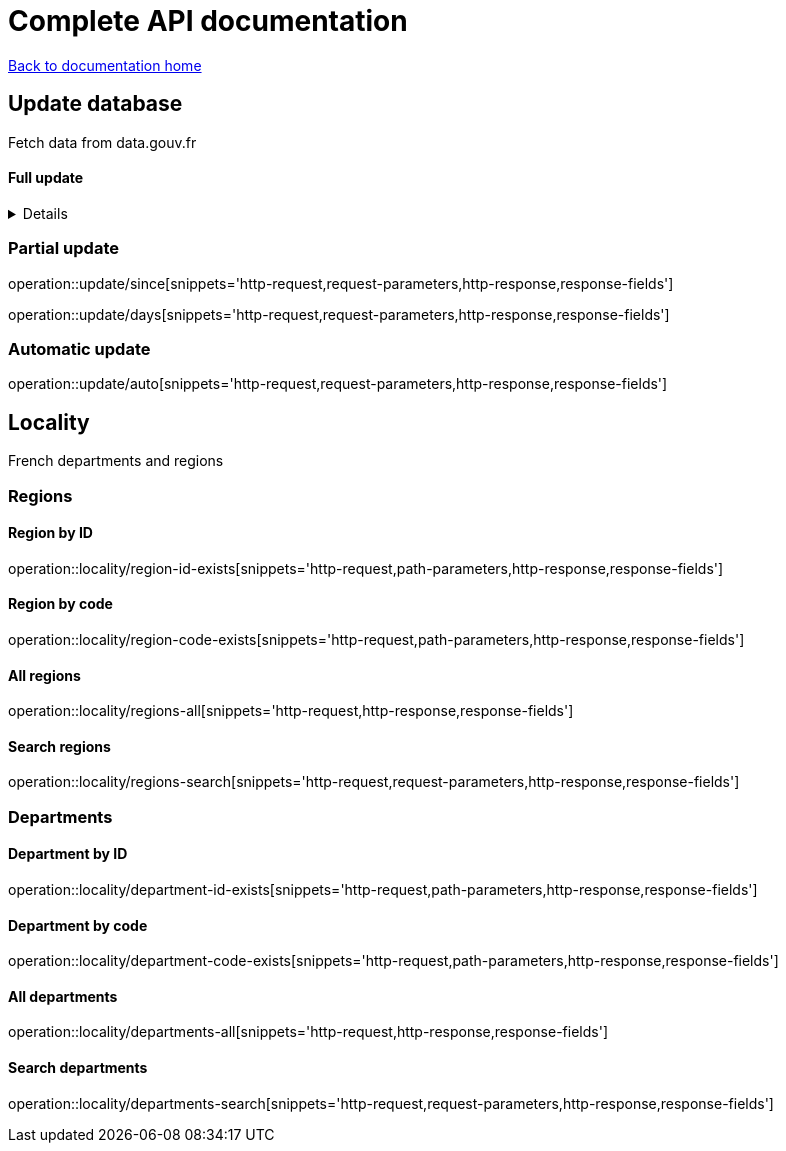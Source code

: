 = Complete API documentation

link:../index.html[Back to documentation home]

== Update database

Fetch data from data.gouv.fr

==== Full update
[%collapsible]
======
operation::update/full-accepted[snippets='http-request']

If the update is accepted:

operation::update/full-accepted[snippets='http-response']

operation::update/full-rejected[snippets='http-response']

operation::update/full-rejected[snippets='response-fields']
======

=== Partial update

operation::update/since[snippets='http-request,request-parameters,http-response,response-fields']

operation::update/days[snippets='http-request,request-parameters,http-response,response-fields']

=== Automatic update

operation::update/auto[snippets='http-request,request-parameters,http-response,response-fields']

== Locality

French departments and regions

=== Regions

==== Region by ID

operation::locality/region-id-exists[snippets='http-request,path-parameters,http-response,response-fields']

==== Region by code

operation::locality/region-code-exists[snippets='http-request,path-parameters,http-response,response-fields']

==== All regions

operation::locality/regions-all[snippets='http-request,http-response,response-fields']

==== Search regions

operation::locality/regions-search[snippets='http-request,request-parameters,http-response,response-fields']

=== Departments

==== Department by ID

operation::locality/department-id-exists[snippets='http-request,path-parameters,http-response,response-fields']

==== Department by code

operation::locality/department-code-exists[snippets='http-request,path-parameters,http-response,response-fields']

==== All departments

operation::locality/departments-all[snippets='http-request,http-response,response-fields']

==== Search departments

operation::locality/departments-search[snippets='http-request,request-parameters,http-response,response-fields']

//=== Some stats
//
//operation::locality/stats[snippets='httpie-request,http-response']
//
//=== Department by code
//
//If the department exists
//
//operation::locality/department-code-exists[snippets='httpie-request,http-response']
//
//
//If the department does not exists
//
//operation::locality/department-code-does-not-exist[snippets='httpie-request,http-response']
//
//=== Region by code
//
//If the region exists
//
//operation::locality/region-code-exists[snippets='httpie-request,http-response']
//
//If the region does not exists
//
//operation::locality/region-code-does-not-exist[snippets='httpie-request,http-response']
//
//=== Serach regions and departments
//
//operation::locality/regions-all[snippets='httpie-request,http-response']
//
//operation::locality/regions-search[snippets='httpie-request,http-response']
//
//operation::locality/departments-all[snippets='httpie-request,http-response']
//
//operation::locality/departments-search[snippets='httpie-request,http-response']
//
